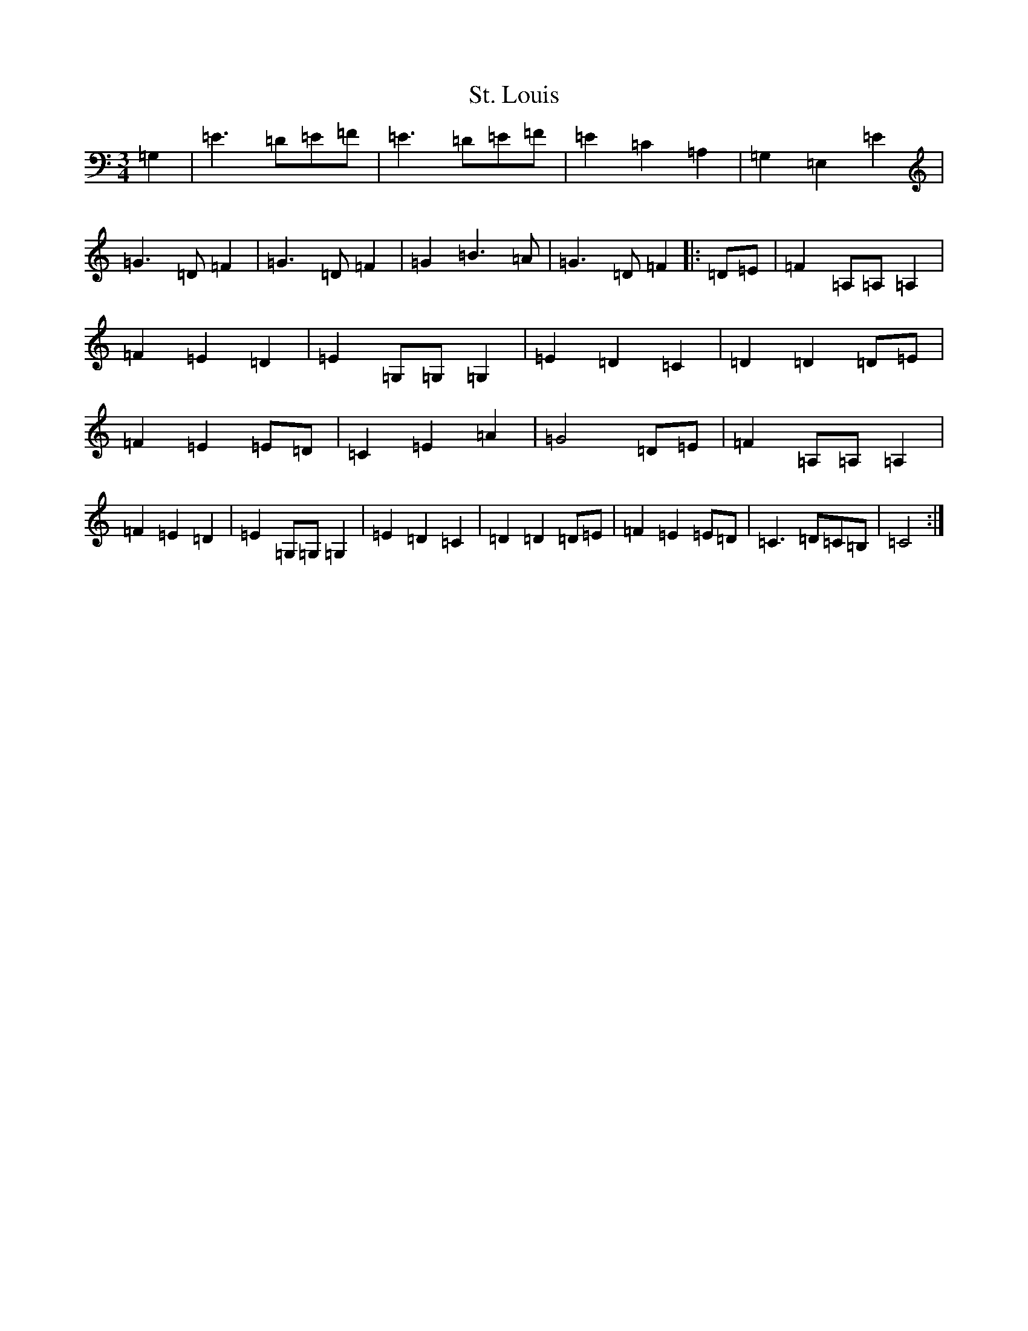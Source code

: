 X: 20112
T: St. Louis
S: https://thesession.org/tunes/7955#setting7955
Z: G Major
R: waltz
M: 3/4
L: 1/8
K: C Major
=G,2|=E3=D=E=F|=E3=D=E=F|=E2=C2=A,2|=G,2=E,2=E2|=G3=D=F2|=G3=D=F2|=G2=B3=A|=G3=D=F2|:=D=E|=F2=A,=A,=A,2|=F2=E2=D2|=E2=G,=G,=G,2|=E2=D2=C2|=D2=D2=D=E|=F2=E2=E=D|=C2=E2=A2|=G4=D=E|=F2=A,=A,=A,2|=F2=E2=D2|=E2=G,=G,=G,2|=E2=D2=C2|=D2=D2=D=E|=F2=E2=E=D|=C3=D=C=B,|=C4:|
